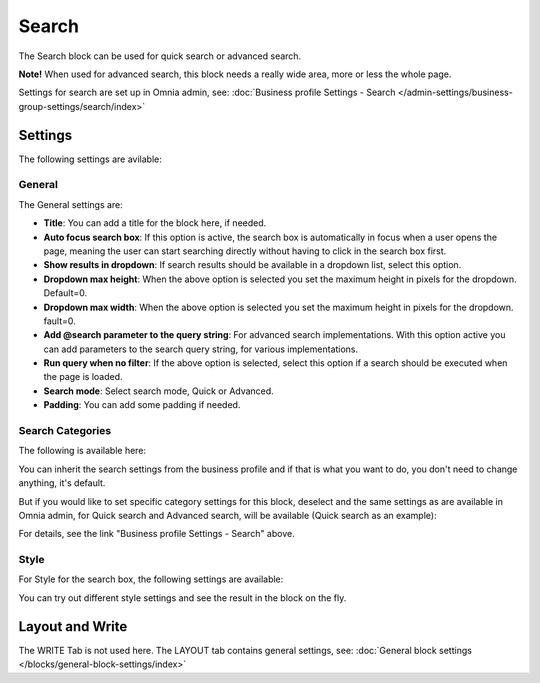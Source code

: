 Search
============

The Search block can be used for quick search or advanced search. 

**Note!** When used for advanced search, this block needs a really wide area, more or less the whole page.

Settings for search are set up in Omnia admin, see: :doc:`Business profile Settings - Search </admin-settings/business-group-settings/search/index>`

Settings
**********
The following settings are avilable:

.. image:: search-block-settings-v75-frame2.png

General
---------
The General settings are:

.. image:: search-block-settings-general-v75.png

+ **Title**: You can add a title for the block here, if needed.  
+ **Auto focus search box**: If this option is active, the search box is automatically in focus when a user opens the page, meaning the user can start searching directly without having to click in the search box first.
+ **Show results in dropdown**: If search results should be available in a dropdown list, select this option.
+ **Dropdown max height**: When the above option is selected you set the maximum height in pixels for the dropdown. Default=0.
+ **Dropdown max width**: When the above option is selected you set the maximum height in pixels for the dropdown. fault=0.
+ **Add @search parameter to the query string**: For advanced search implementations. With this option active you can add parameters to the search query string, for various implementations. 
+ **Run query when no filter**: If the above option is selected, select this option if a search should be executed when the page is loaded.
+ **Search mode**: Select search mode, Quick or Advanced.
+ **Padding**: You can add some padding if needed.

Search Categories
-------------------
The following is available here:

.. image:: search-block-settings-categories-v75.png 

You can inherit the search settings from the business profile and if that is what you want to do, you don't need to change anything, it's default.

But if you would like to set specific category settings for this block, deselect and the same settings as are available in Omnia admin, for Quick search and Advanced search, will be available (Quick search as an example):

.. image:: search-block-settings-categories-settings-v75.png

For details, see the link "Business profile Settings - Search" above.

Style
--------
For Style for the search box, the following settings are available:

.. image:: search-block-settings-style-v75.png

You can try out different style settings and see the result in the block on the fly.

Layout and Write
*********************
The WRITE Tab is not used here. The LAYOUT tab contains general settings, see: :doc:`General block settings </blocks/general-block-settings/index>`

